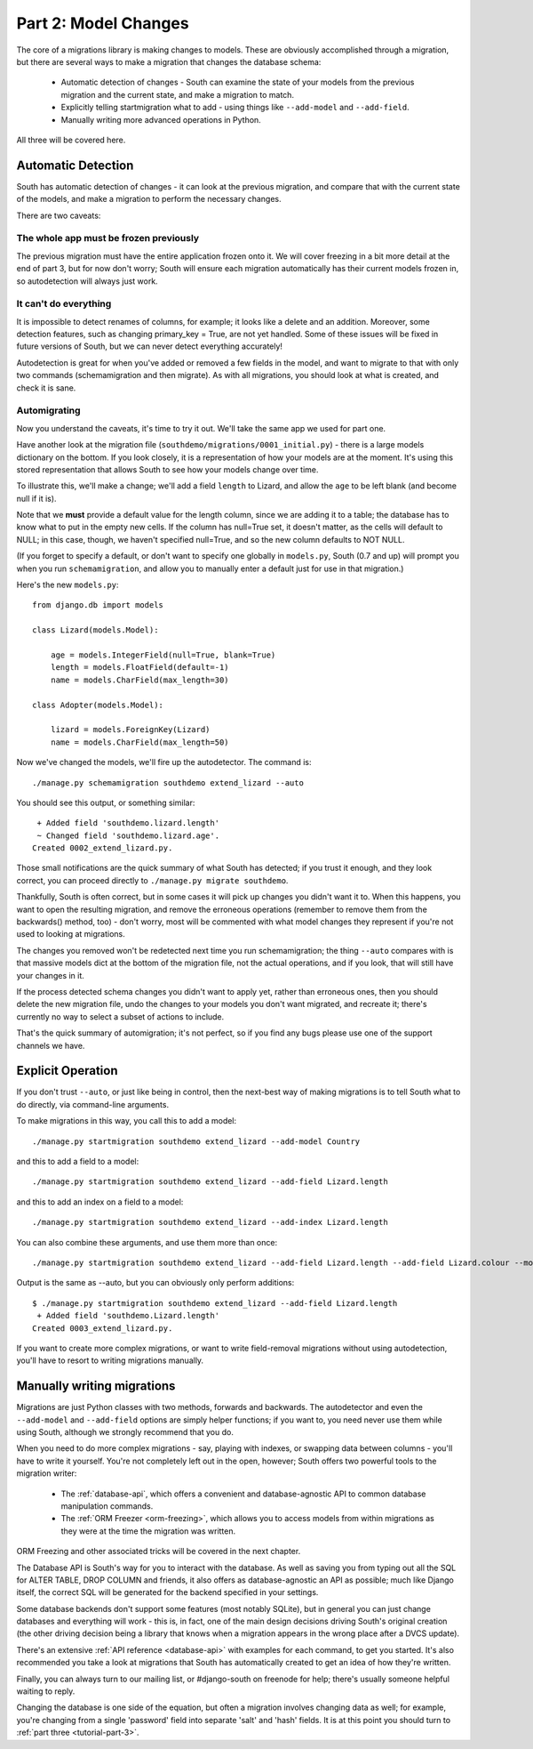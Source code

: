 
.. _tutorial-part-2:

Part 2: Model Changes
=====================

The core of a migrations library is making changes to models.
These are obviously accomplished through a migration, but there are several
ways to make a migration that changes the database schema:

 - Automatic detection of changes - South can examine the state of your models
   from the previous migration and the current state, and make a migration
   to match.
 - Explicitly telling startmigration what to add - using things like
   ``--add-model`` and ``--add-field``.
 - Manually writing more advanced operations in Python.

All three will be covered here.

Automatic Detection
-------------------

South has automatic detection of changes - it can look at
the previous migration, and compare that with the current state of the models,
and make a migration to perform the necessary changes.

There are two caveats:

The whole app must be frozen previously
^^^^^^^^^^^^^^^^^^^^^^^^^^^^^^^^^^^^^^^

The previous migration must have the entire application frozen onto it.
We will cover freezing in a bit more detail at the end of part 3, but for now
don't worry; South will ensure each migration automatically has their current
models frozen in, so autodetection will always just work.

It can't do everything
^^^^^^^^^^^^^^^^^^^^^^

It is impossible to detect renames of columns, for example; it looks like a
delete and an addition. Moreover, some detection features, such as changing
primary_key = True, are not yet handled. Some of these issues will be fixed in
future versions of South, but we can never detect everything accurately!

Autodetection is great for when you've added or removed a few fields in the
model, and want to migrate to that with only two commands (schemamigration and
then migrate). As with all migrations, you should look at what is created,
and check it is sane.

Automigrating
^^^^^^^^^^^^^

Now you understand the caveats, it's time to try it out. We'll take the same
app we used for part one.

Have another look at the migration file (``southdemo/migrations/0001_initial.py``) -
there is a large models dictionary on the bottom. If you look closely, it is a
representation of how your models are at the moment. It's using this stored
representation that allows South to see how your models change over time.

To illustrate this, we'll make a change; we'll add a field ``length`` to Lizard,
and allow the ``age`` to be left blank (and become null if it is).

Note that we **must** provide a default value for the length column, since we
are adding it to a table; the database has to know what to put in the empty new
cells. If the column has null=True set, it doesn't matter, as the cells will
default to NULL; in this case, though, we haven't specified null=True, and so
the new column defaults to NOT NULL.

(If you forget to specify a default, or don't want to specify one globally in
``models.py``, South (0.7 and up) will prompt you when you run
``schemamigration``, and allow you to manually enter a default just for use in
that migration.)

Here's the new ``models.py``::

 from django.db import models

 class Lizard(models.Model):

     age = models.IntegerField(null=True, blank=True)
     length = models.FloatField(default=-1)
     name = models.CharField(max_length=30)

 class Adopter(models.Model):

     lizard = models.ForeignKey(Lizard)
     name = models.CharField(max_length=50)

Now we've changed the models, we'll fire up the autodetector. The command is::

 ./manage.py schemamigration southdemo extend_lizard --auto

You should see this output, or something similar::

  + Added field 'southdemo.lizard.length'
  ~ Changed field 'southdemo.lizard.age'.
 Created 0002_extend_lizard.py.

Those small notifications are the quick summary of what South has detected;
if you trust it enough, and they look correct, you can proceed directly to
``./manage.py migrate southdemo``.

Thankfully, South is often correct, but in some cases it will pick up changes
you didn't want it to. When this happens, you want to open the resulting
migration, and remove the erroneous operations (remember to remove them from
the backwards() method, too) - don't worry, most will be commented with what
model changes they represent if you're not used to looking at migrations.

The changes you removed won't be redetected next time you run schemamigration;
the thing ``--auto`` compares with is that massive models dict at the bottom of
the migration file, not the actual operations, and if you look,
that will still have your changes in it.

If the process detected schema changes you didn't want to apply yet, rather
than erroneous ones, then you should delete the new migration file, undo the
changes to your models you don't want migrated, and recreate it; there's
currently no way to select a subset of actions to include.

That's the quick summary of automigration; it's not perfect, so if you find any
bugs please use one of the support channels we have.

Explicit Operation
------------------

If you don't trust ``--auto``, or just like being in control, then the next-best
way of making migrations is to tell South what to do directly, via command-line
arguments.

To make migrations in this way, you call this to add a model::

 ./manage.py startmigration southdemo extend_lizard --add-model Country

and this to add a field to a model::

 ./manage.py startmigration southdemo extend_lizard --add-field Lizard.length

and this to add an index on a field to a model::

 ./manage.py startmigration southdemo extend_lizard --add-index Lizard.length

You can also combine these arguments, and use them more than once::

 ./manage.py startmigration southdemo extend_lizard --add-field Lizard.length --add-field Lizard.colour --model Country --model Species

Output is the same as --auto, but you can obviously only perform additions::

 $ ./manage.py startmigration southdemo extend_lizard --add-field Lizard.length
  + Added field 'southdemo.Lizard.length'
 Created 0003_extend_lizard.py.

If you want to create more complex migrations, or want to write field-removal
migrations without using autodetection, you'll have to resort to writing
migrations manually.

Manually writing migrations
---------------------------

Migrations are just Python classes with two methods, forwards and backwards.
The autodetector and even the ``--add-model`` and ``--add-field`` options are
simply helper functions; if you want to, you need never use them while using
South, although we strongly recommend that you do.

When you need to do more complex migrations - say, playing with indexes, or
swapping data between columns - you'll have to write it yourself. You're not
completely left out in the open, however; South offers two powerful tools
to the migration writer:

 - The :ref:`database-api`, which offers a convenient and database-agnostic API
   to common database manipulation commands.

 - The :ref:`ORM Freezer <orm-freezing>`, which allows you to access models from
   within migrations as they were at the time the migration was written.

ORM Freezing and other associated tricks will be covered in the next chapter.

The Database API is South's way for you to interact with the database. As well
as saving you from typing out all the SQL for ALTER TABLE, DROP COLUMN and
friends, it also offers as database-agnostic an API as possible; much like
Django itself, the correct SQL will be generated for the backend specified
in your settings.

Some database backends don't support some features (most notably SQLite),
but in general you can just change databases and everything will work - this is,
in fact, one of the main design decisions driving South's original creation
(the other driving decision being a library that knows when a migration
appears in the wrong place after a DVCS update).

There's an extensive :ref:`API reference <database-api>` with examples for each
command, to get you started. It's also recommended you take a look at migrations
that South has automatically created to get an idea of how they're written.

Finally, you can always turn to our mailing list, or #django-south on freenode
for help; there's usually someone helpful waiting to reply.

Changing the database is one side of the equation, but often a migration
involves changing data as well; for example, you're changing from a single
'password' field into separate 'salt' and 'hash' fields. It is at this point
you should turn to :ref:`part three <tutorial-part-3>`.
